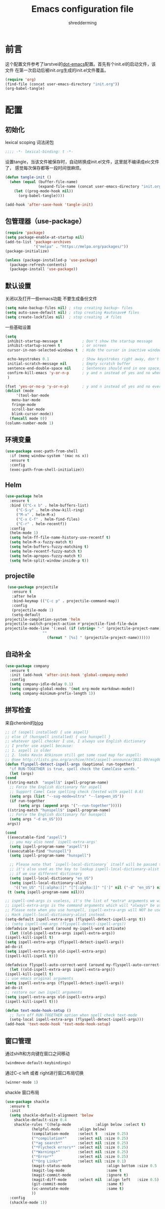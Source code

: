 #+TITLE: Emacs configuration file
#+AUTHOR: shredderming
#+BABEL: :cache yes
#+LATEX_HEADER: \usepackage{parskip}
#+LATEX_HEADER: \usepackage{inconsolata}
#+LATEX_HEADER: \usepackage[utf8]{inputenc}
#+PROPERTY: header-args :tangle yes

* 前言
  这个配置文件参考了larstvei的[[https://github.com/larstvei/dot-emacs][dot-emacs]]配置。首先有个init.el的启动文件，该文件
  在第一次启动后被init.org生成的init.el文件覆盖。
  #+BEGIN_SRC emacs-lisp :tangle no
  (require 'org)
  (find-file (concat user-emacs-directory "init.org"))
  (org-babel-tangle)
  #+END_SRC
* 配置
** 初始化
   lexical scoping 词法闭包
   #+BEGIN_SRC emacs-lisp
   ;;;; -*- lexical-binding: t -*-
   #+END_SRC
   设置tangle，当该文件被保存时，自动转换成init.el文件，这里就不编译成elc文件了，
   感觉每次保存都等一段时间很麻烦。
   #+BEGIN_SRC emacs-lisp
   (defun tangle-init ()
     (when (equal (buffer-file-name)
                  (expand-file-name (concat user-emacs-directory "init.org")))
       (let ((prog-mode-hook nil))
         (org-babel-tangle))))

   (add-hook 'after-save-hook 'tangle-init)
   #+END_SRC
** 包管理器（use-package）
   #+BEGIN_SRC emacs-lisp
   (require 'package)
   (setq package-enable-at-startup nil)
   (add-to-list 'package-archives
                '("melpa" . "https://melpa.org/packages/"))
   (package-initialize)

   (unless (package-installed-p 'use-package)
     (package-refresh-contents)
     (package-install 'use-package))
   #+END_SRC
** 默认设置
   关闭以及打开一些emacs功能
   不要生成备份文件
   #+BEGIN_SRC emacs-lisp
   (setq make-backup-files nil) ; stop creating backup~ files
   (setq auto-save-default nil) ; stop creating #autosave# files
   (setq create-lockfiles nil)  ; stop creating .# files
   #+END_SRC
   一些基础设置
   #+BEGIN_SRC emacs-lisp
     (setq
      inhibit-startup-message t         ; Don't show the startup message
      inhibit-startup-screen t          ; or screen
      cursor-in-non-selected-windows t  ; Hide the cursor in inactive windows

      echo-keystrokes 0.1               ; Show keystrokes right away, don't show the message in the scratch buffer
      initial-scratch-message nil       ; Empty scratch buffer
      sentence-end-double-space nil     ; Sentences should end in one space, come on!
      confirm-kill-emacs 'y-or-n-p      ; y and n instead of yes and no when quitting
      )

     (fset 'yes-or-no-p 'y-or-n-p)      ; y and n instead of yes and no everywhere else
     (dolist (mode
	      '(tool-bar-mode
		menu-bar-mode
		fringe-mode
		scroll-bar-mode
		blink-cursor-mode))
       (funcall mode 0))
     (column-number-mode 1)
   #+END_SRC
** 环境变量
   #+BEGIN_SRC emacs-lisp
     (use-package exec-path-from-shell
       :if (memq window-system '(mac ns x))
       :ensure t
       :config
       (exec-path-from-shell-initialize))
   #+END_SRC
** Helm 
   #+BEGIN_SRC emacs-lisp
     (use-package helm
       :ensure t
       :bind (("C-x b" . helm-buffers-list)
	      ("C-S-y" . helm-show-kill-ring)
	      ("M-x" . helm-M-x)
	      ("C-x C-f" . helm-find-files)
	      ("C-r" . helm-recentf))
       :config
       (helm-mode 1)
       (setq helm-ff-file-name-history-use-recentf t)
       (setq helm-M-x-fuzzy-match t)
       (setq helm-buffers-fuzzy-matching t)
       (setq helm-recentf-fuzzy-match t)
       (setq helm-apropos-fuzzy-match t)
       (setq helm-split-window-inside-p t))
   #+END_SRC
** projectile
   #+BEGIN_SRC emacs-lisp
     (use-package projectile
       :ensure t
       :after helm
       :bind-keymap (("C-c p" . projectile-command-map))
       :config
       (projectile-mode 1)
       (setq-default
	projectile-completion-system 'helm
	projectile-switch-project-action #'projectile-find-file-dwim
	projectile-mode-line '(:eval (if (string= "-" (projectile-project-name))
					 ""
				       (format " [%s] " (projectile-project-name))))))
   #+END_SRC
** 自动补全
   #+BEGIN_SRC emacs-lisp
     (use-package company
       :ensure t
       :init (add-hook 'after-init-hook 'global-company-mode)
       :config
       (setq company-idle-delay 0.1)
       (setq company-global-modes '(not org-mode markdown-mode))
       (setq company-minimum-prefix-length 1))
   #+END_SRC
** 拼写检查
   来自chenbin的[[https://blog.binchen.org/posts/what-s-the-best-spell-check-set-up-in-emacs.html][blog]]
   #+BEGIN_SRC emacs-lisp
     ;; if (aspell installed) { use aspell}
     ;; else if (hunspell installed) { use hunspell }
     ;; whatever spell checker I use, I always use English dictionary
     ;; I prefer use aspell because:
     ;; 1. aspell is older
     ;; 2. looks Kevin Atkinson still get some road map for aspell:
     ;; @see http://lists.gnu.org/archive/html/aspell-announce/2011-09/msg00000.html
     (defun flyspell-detect-ispell-args (&optional run-together)
       "if RUN-TOGETHER is true, spell check the CamelCase words."
       (let (args)
	 (cond
	  ((string-match  "aspell$" ispell-program-name)
	   ;; Force the English dictionary for aspell
	   ;; Support Camel Case spelling check (tested with aspell 0.6)
	   (setq args (list "--sug-mode=ultra" "--lang=en_US"))
	   (if run-together
	       (setq args (append args '("--run-together")))))
	  ((string-match "hunspell$" ispell-program-name)
	   ;; Force the English dictionary for hunspell
	   (setq args "-d en_US")))
	  args))

     (cond
      ((executable-find "aspell")
       ;; you may also need `ispell-extra-args'
       (setq ispell-program-name "aspell"))
      ((executable-find "hunspell")
       (setq ispell-program-name "hunspell")
  
       ;; Please note that `ispell-local-dictionary` itself will be passed to hunspell cli with "-d"
       ;; it's also used as the key to lookup ispell-local-dictionary-alist
       ;; if we use different dictionary
       (setq ispell-local-dictionary "en_US")
       (setq ispell-local-dictionary-alist
	     '(("en_US" "[[:alpha:]]" "[^[:alpha:]]" "[']" nil ("-d" "en_US") nil utf-8))))
      (t (setq ispell-program-name nil)))

     ;; ispell-cmd-args is useless, it's the list of *extra* arguments we will append to the ispell process when "ispell-word" is called.
     ;; ispell-extra-args is the command arguments which will *always* be used when start ispell process
     ;; Please note when you use hunspell, ispell-extra-args will NOT be used.
     ;; Hack ispell-local-dictionary-alist instead.
     (setq-default ispell-extra-args (flyspell-detect-ispell-args t))
     ;; (setq ispell-cmd-args (flyspell-detect-ispell-args))
     (defadvice ispell-word (around my-ispell-word activate)
       (let ((old-ispell-extra-args ispell-extra-args))
	 (ispell-kill-ispell t)
	 (setq ispell-extra-args (flyspell-detect-ispell-args))
	 ad-do-it
	 (setq ispell-extra-args old-ispell-extra-args)
	 (ispell-kill-ispell t)))

     (defadvice flyspell-auto-correct-word (around my-flyspell-auto-correct-word activate)
       (let ((old-ispell-extra-args ispell-extra-args))
	 (ispell-kill-ispell t)
	 ;; use emacs original arguments
	 (setq ispell-extra-args (flyspell-detect-ispell-args))
	 ad-do-it
	 ;; restore our own ispell arguments
	 (setq ispell-extra-args old-ispell-extra-args)
	 (ispell-kill-ispell t)))

     (defun text-mode-hook-setup ()
       ;; Turn off RUN-TOGETHER option when spell check text-mode
       (setq-local ispell-extra-args (flyspell-detect-ispell-args)))
     (add-hook 'text-mode-hook 'text-mode-hook-setup)
   #+END_SRC
** 窗口管理
   通过shift和方向键在窗口之间移动
   #+BEGIN_SRC emacs-lisp
     (windmove-default-keybindings)
   #+END_SRC
   通过C-c left 或者 right进行窗口布局切换
   #+BEGIN_SRC emacs-lisp
     (winner-mode 1)
   #+END_SRC
   shackle 窗口布局
   #+BEGIN_SRC emacs-lisp
     (use-package shackle
       :ensure t
       :init
       (setq shackle-default-alignment 'below
	     shackle-default-size 0.4
	     shackle-rules '((help-mode           :align below :select t)
			     (helpful-mode        :align below)
			     (compilation-mode    :select t   :size 0.25)
			     ("*compilation*"     :select nil :size 0.25)
			     ("*ag search*"       :select nil :size 0.25)
			     ("*Flycheck errors*" :select nil :size 0.25)
			     ("*Warnings*"        :select nil :size 0.25)
			     ("*Error*"           :select nil :size 0.25)
			     ("*Org Links*"       :select nil :size 0.1)
			     (magit-status-mode                :align bottom :size 0.5  :inhibit-window-quit t)
			     (magit-log-mode                   :same t                  :inhibit-window-quit t)
			     (magit-commit-mode                :ignore t)
			     (magit-diff-mode     :select nil  :align left   :size 0.5)
			     (git-commit-mode                  :same t)
			     (vc-annotate-mode                 :same t)
			     ))
       :config
       (shackle-mode 1))
   #+END_SRC
** 快捷键提示（which key）
   #+BEGIN_SRC emacs-lisp
     (use-package which-key
       :ensure t
       :config
       (which-key-mode)
       (setq which-key-idle-delay 3))
   #+END_SRC
** 包试用（try）
   #+BEGIN_SRC emacs-lisp
     (use-package try
       :ensure t)
   #+END_SRC
** 侧边栏（NeoTree）
   #+BEGIN_SRC emacs-lisp
     (use-package neotree
       :ensure t
       :config
       (setq neo-window-width 32
	     neo-create-file-auto-open t
	     neo-banner-message nil
	     neo-mode-line-type 'neotree
	     neo-smart-open t
	     neo-show-hidden-files t
	     neo-mode-line-type 'none
	     neo-auto-indent-point t)
       (setq neo-theme (if (display-graphic-p) 'nerd 'arrow))
       (global-set-key (kbd "s-B") 'neotree-toggle))
   #+END_SRC
* 主题（Theme）
  主题设置
  #+BEGIN_SRC emacs-lisp
    (load-theme 'tsdh-light)
    (add-to-list 'default-frame-alist '(ns-transparent-titlebar .t ))
    (add-to-list 'default-frame-alist '(ns-appearance . light))
  #+END_SRC
  modeline样式
  #+BEGIN_SRC emacs-lisp
    (use-package powerline
      :ensure t
      :config
      (powerline-default-theme))
  #+END_SRC
  字体设置
  #+BEGIN_SRC emacs-lisp
    (set-language-environment "UTF-8")
       (set-default-coding-systems 'utf-8-unix)

       ;; 默认字体
       (when (member "CamingoCode" (font-family-list))
	 (set-face-attribute 'default nil :font "CamingoCode" :height 120))
       ;; unicode字符
       (when (member "Symbola" (font-family-list))
	 (set-fontset-font t 'unicode "Symbola" nil 'prepend))
       ;; 中文字体
       ;;(when (member "WenQuanYi Micro Hei" (font-family-list))
       ;;(set-fontset-font t '(#x4e00 . #x9fff) "WenQuanYi Micro Hei"))
       (when (member "Noto Sans CJK SC" (font-family-list))
	 (set-fontset-font t 'han (font-spec :family "Noto Sans CJK SC")))
  #+END_SRC
* 开发相关
** LSP相关
   #+BEGIN_SRC emacs-lisp
     (use-package eglot
       :ensure t)
   #+END_SRC
** Shell
   shell-pop
   #+BEGIN_SRC emacs-lisp
     (use-package shell-pop
       :ensure t)
   #+END_SRC
** Scheme
   来自[[http://www.yinwang.org/blog-cn/2013/04/11/scheme-setup][王垠的blog]]
   #+BEGIN_SRC emacs-lisp
     (use-package cmuscheme
       :config
       (setq scheme-program-name "scheme")
       ;; bypass the interactive question and start the default interpreter
       (defun scheme-proc ()
	 "Return the current Scheme process, starting one if necessary."
	 (unless (and scheme-buffer
		      (get-buffer scheme-buffer)
		      (comint-check-proc scheme-buffer))
	   (save-window-excursion
	     (run-scheme scheme-program-name)))
	 (or (scheme-get-process)
	     (error "No current process. See variable `scheme-buffer'")))

       (defun scheme-split-window ()
	 (cond
	  ((= 1 (count-windows))
	   (delete-other-windows)
	   (split-window-vertically (floor (* 0.68 (window-height))))
	   (other-window 1)
	   (switch-to-buffer "*scheme*")
	   (other-window 1))
	  ((not (find "*scheme*"
		      (mapcar (lambda (w) (buffer-name (window-buffer w)))
			      (window-list))
		      :test 'equal))
	   (other-window 1)
	   (switch-to-buffer "*scheme*")
	   (other-window -1))))

       (defun scheme-send-last-sexp-split-window ()
	 (interactive)
	 (scheme-split-window)
	 (scheme-send-last-sexp))

       (defun scheme-send-definition-split-window ()
	 (interactive)
	 (scheme-split-window)
	 (scheme-send-definition))

       (add-hook 'scheme-mode-hook
		 (lambda ()
		   (paredit-mode 1)
		   (define-key scheme-mode-map (kbd "<f5>") 'scheme-send-last-sexp-split-window)
		   (define-key scheme-mode-map (kbd "<f6>") 'scheme-send-definition-split-window))))

   #+END_SRC
** JavaScript
   #+BEGIN_SRC emacs-lisp
     (use-package js2-mode
       ;; A better javascript mode
       :ensure t
       :config (setq js2-global-externs '("require" "module" "jest" "jasmine"
					  "it" "expect" "describe" "beforeEach")))
 
     (use-package web-mode
       :ensure t
       :requires js2-mode
       :mode "\\.js\\'\\|\\.html\\'"
       :config (progn
		 (setq web-mode-attr-indent-offset 4)
		 (defun rm-maybe-jsx-mode ()
		   (when (string-equal "jsx" web-mode-content-type)
		     (subword-mode 1)
		     (js2-minor-mode 1)))
		 (add-hook 'web-mode-hook 'rm-maybe-jsx-mode)
		 (add-to-list 'web-mode-content-types '("jsx" . "jsx/.*\\.js\\'"))))
   #+END_SRC
